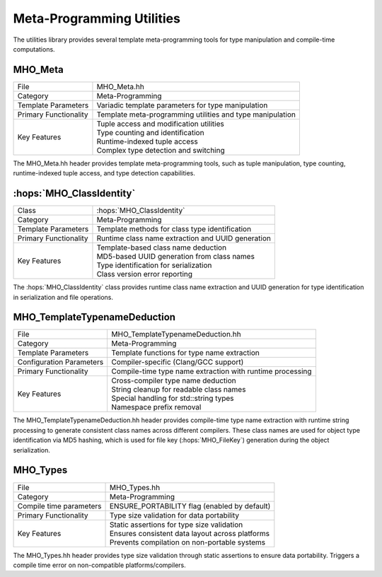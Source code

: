 Meta-Programming Utilities
~~~~~~~~~~~~~~~~~~~~~~~~~~~

The utilities library provides several template meta-programming tools for 
type manipulation and compile-time computations.

MHO_Meta
--------

=============================================== ====================================================================
File                                            MHO_Meta.hh
Category                                        Meta-Programming
Template Parameters                             Variadic template parameters for type manipulation
Primary Functionality                           Template meta-programming utilities and type manipulation
Key Features                                    | Tuple access and modification utilities
                                                | Type counting and identification
                                                | Runtime-indexed tuple access
                                                | Complex type detection and switching
=============================================== ====================================================================

The MHO_Meta.hh header provides template meta-programming tools, such as tuple manipulation, 
type counting, runtime-indexed tuple access, and type detection capabilities.

:hops:`MHO_ClassIdentity`
-------------------------

=============================================== ====================================================================
Class                                           :hops:`MHO_ClassIdentity`
Category                                        Meta-Programming
Template Parameters                             Template methods for class type identification
Primary Functionality                           Runtime class name extraction and UUID generation
Key Features                                    | Template-based class name deduction
                                                | MD5-based UUID generation from class names
                                                | Type identification for serialization
                                                | Class version error reporting
=============================================== ====================================================================

The :hops:`MHO_ClassIdentity` class provides runtime class name extraction and UUID generation for 
type identification in serialization and file operations.

MHO_TemplateTypenameDeduction
-----------------------------

=============================================== ====================================================================
File                                            MHO_TemplateTypenameDeduction.hh
Category                                        Meta-Programming
Template Parameters                             Template functions for type name extraction
Configuration Parameters                        Compiler-specific (Clang/GCC support)
Primary Functionality                           Compile-time type name extraction with runtime processing
Key Features                                    | Cross-compiler type name deduction
                                                | String cleanup for readable class names
                                                | Special handling for std::string types
                                                | Namespace prefix removal
=============================================== ====================================================================

The MHO_TemplateTypenameDeduction.hh header provides compile-time type 
name extraction with runtime string processing to generate consistent class names across 
different compilers. These class names are used for object type identification via 
MD5 hashing, which is used for file key (:hops:`MHO_FileKey`)
generation during the object serialization.

MHO_Types
---------

=============================================== ====================================================================
File                                            MHO_Types.hh
Category                                        Meta-Programming
Compile time parameters                         ENSURE_PORTABILITY flag (enabled by default)
Primary Functionality                           Type size validation for data portability
Key Features                                    | Static assertions for type size validation
                                                | Ensures consistent data layout across platforms
                                                | Prevents compilation on non-portable systems
=============================================== ====================================================================

The MHO_Types.hh header provides type size validation through static assertions 
to ensure data portability. Triggers a compile time error on non-compatible platforms/compilers.
